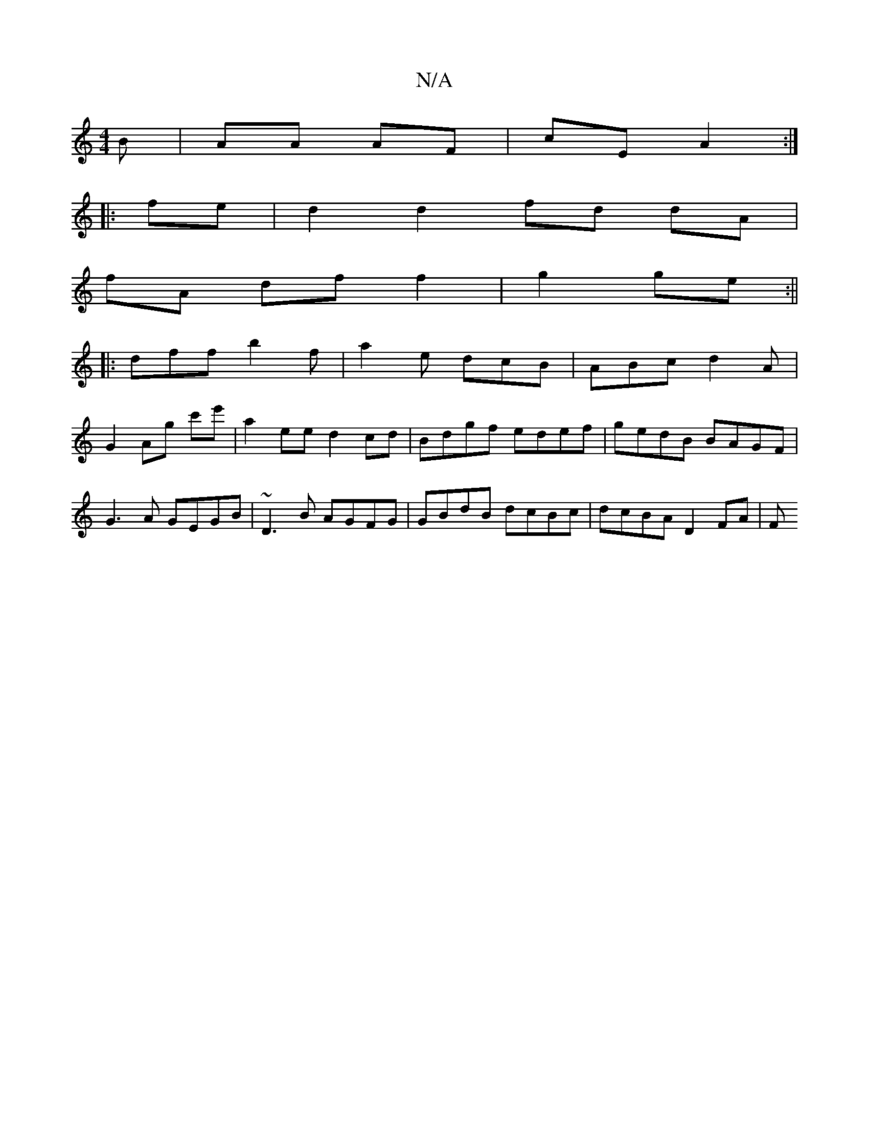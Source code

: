 X:1
T:N/A
M:4/4
R:N/A
K:Cmajor
B| AA AF | cE A2 :|
|:fe | d2 d2 fd dA|
fA df f2| g2 ge :||
g: zaec cAFE |1 F2 E2 D2 A,2|
|:dff b2f|a2 e dcB|ABc d2A|
G2Ag c'e'|a2ee d2 cd|Bdgf edef|gedB BAGF|G3A GEGB| ~D3B AGFG|GBdB dcBc|dcBA D2FA|F